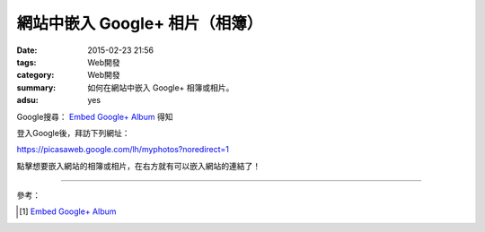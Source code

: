 網站中嵌入 Google+ 相片（相簿）
###############################

:date: 2015-02-23 21:56
:tags: Web開發
:category: Web開發
:summary: 如何在網站中嵌入 Google+ 相簿或相片。
:adsu: yes


Google搜尋： `Embed Google+ Album`_ 得知

登入Google後，拜訪下列網址：

`https://picasaweb.google.com/lh/myphotos?noredirect=1 <https://picasaweb.google.com/lh/myphotos?noredirect=1>`_

點擊想要嵌入網站的相簿或相片，在右方就有可以嵌入網站的連結了！

.. adsu:: 2

----

參考：

.. [1] `Embed Google+ Album <http://youtu.be/tTSG2NR15Qw>`__

.. _Embed Google+ Album: https://www.google.com/search?q=Embed+Google%2B+Album
